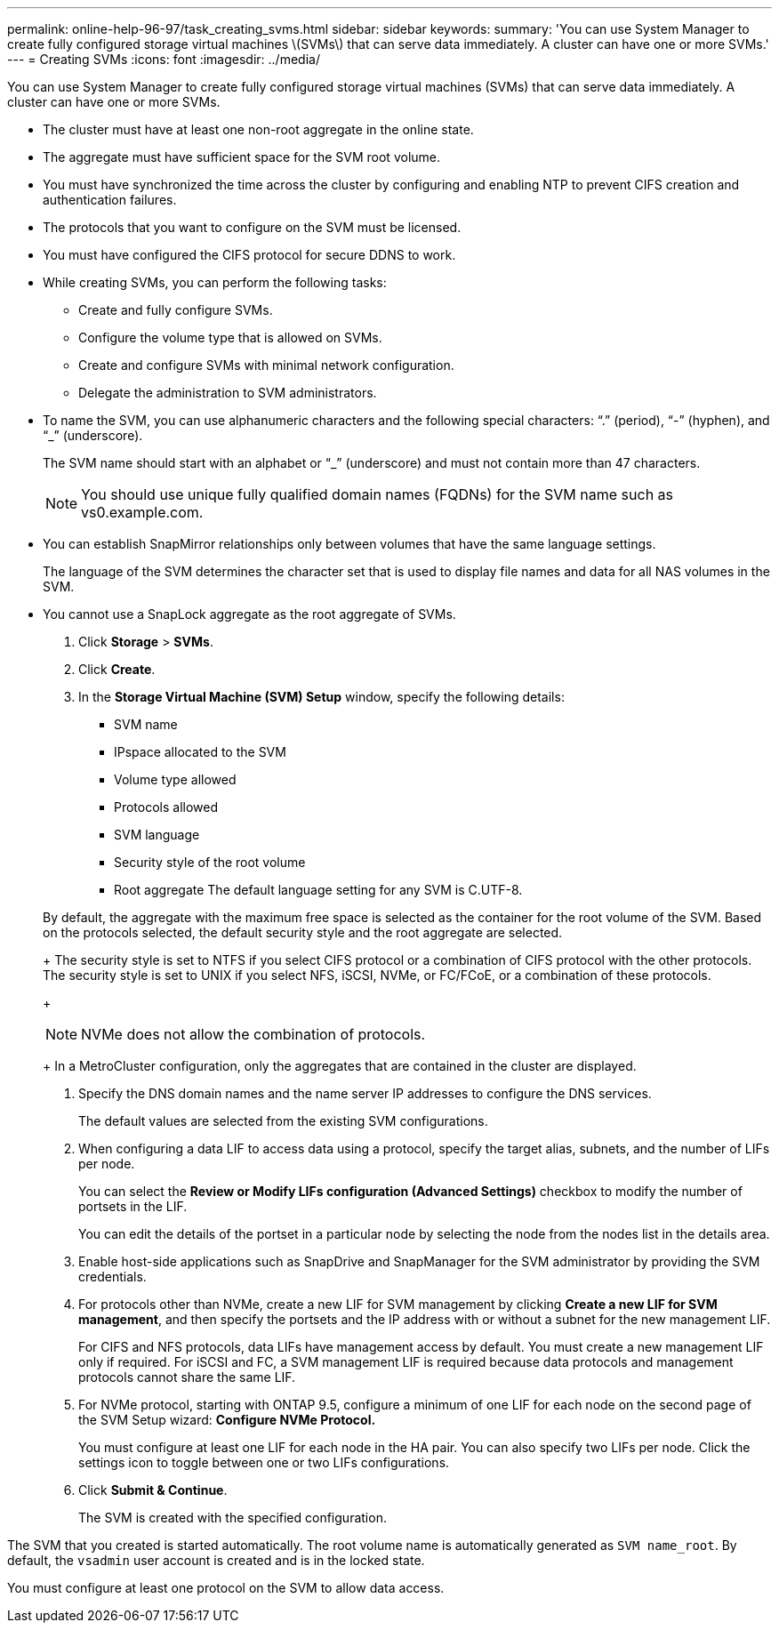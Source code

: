 ---
permalink: online-help-96-97/task_creating_svms.html
sidebar: sidebar
keywords: 
summary: 'You can use System Manager to create fully configured storage virtual machines \(SVMs\) that can serve data immediately. A cluster can have one or more SVMs.'
---
= Creating SVMs
:icons: font
:imagesdir: ../media/

[.lead]
You can use System Manager to create fully configured storage virtual machines (SVMs) that can serve data immediately. A cluster can have one or more SVMs.

* The cluster must have at least one non-root aggregate in the online state.
* The aggregate must have sufficient space for the SVM root volume.
* You must have synchronized the time across the cluster by configuring and enabling NTP to prevent CIFS creation and authentication failures.
* The protocols that you want to configure on the SVM must be licensed.
* You must have configured the CIFS protocol for secure DDNS to work.
* While creating SVMs, you can perform the following tasks:
 ** Create and fully configure SVMs.
 ** Configure the volume type that is allowed on SVMs.
 ** Create and configure SVMs with minimal network configuration.
 ** Delegate the administration to SVM administrators.
* To name the SVM, you can use alphanumeric characters and the following special characters: "`.`" (period), "`-`" (hyphen), and "`_`" (underscore).
+
The SVM name should start with an alphabet or "`_`" (underscore) and must not contain more than 47 characters.
+
[NOTE]
====
You should use unique fully qualified domain names (FQDNs) for the SVM name such as vs0.example.com.
====

* You can establish SnapMirror relationships only between volumes that have the same language settings.
+
The language of the SVM determines the character set that is used to display file names and data for all NAS volumes in the SVM.

* You cannot use a SnapLock aggregate as the root aggregate of SVMs.

. Click *Storage* > *SVMs*.
. Click *Create*.
. In the *Storage Virtual Machine (SVM) Setup* window, specify the following details:
 ** SVM name
 ** IPspace allocated to the SVM
 ** Volume type allowed
 ** Protocols allowed
 ** SVM language
 ** Security style of the root volume
 ** Root aggregate
The default language setting for any SVM is C.UTF-8.

+
By default, the aggregate with the maximum free space is selected as the container for the root volume of the SVM. Based on the protocols selected, the default security style and the root aggregate are selected.
+
The security style is set to NTFS if you select CIFS protocol or a combination of CIFS protocol with the other protocols. The security style is set to UNIX if you select NFS, iSCSI, NVMe, or FC/FCoE, or a combination of these protocols.
+
[NOTE]
====
NVMe does not allow the combination of protocols.
====
+
In a MetroCluster configuration, only the aggregates that are contained in the cluster are displayed.
. Specify the DNS domain names and the name server IP addresses to configure the DNS services.
+
The default values are selected from the existing SVM configurations.

. When configuring a data LIF to access data using a protocol, specify the target alias, subnets, and the number of LIFs per node.
+
You can select the *Review or Modify LIFs configuration (Advanced Settings)* checkbox to modify the number of portsets in the LIF.
+
You can edit the details of the portset in a particular node by selecting the node from the nodes list in the details area.

. Enable host-side applications such as SnapDrive and SnapManager for the SVM administrator by providing the SVM credentials.
. For protocols other than NVMe, create a new LIF for SVM management by clicking *Create a new LIF for SVM management*, and then specify the portsets and the IP address with or without a subnet for the new management LIF.
+
For CIFS and NFS protocols, data LIFs have management access by default. You must create a new management LIF only if required. For iSCSI and FC, a SVM management LIF is required because data protocols and management protocols cannot share the same LIF.

. For NVMe protocol, starting with ONTAP 9.5, configure a minimum of one LIF for each node on the second page of the SVM Setup wizard: *Configure NVMe Protocol.*
+
You must configure at least one LIF for each node in the HA pair. You can also specify two LIFs per node. Click the settings icon to toggle between one or two LIFs configurations.

. Click *Submit & Continue*.
+
The SVM is created with the specified configuration.

The SVM that you created is started automatically. The root volume name is automatically generated as `SVM name_root`. By default, the `vsadmin` user account is created and is in the locked state.

You must configure at least one protocol on the SVM to allow data access.
